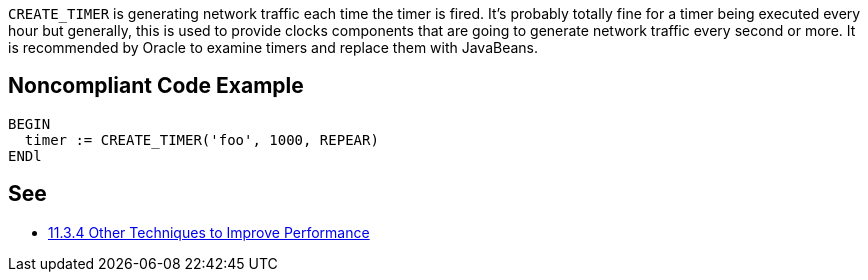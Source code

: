 ``++CREATE_TIMER++`` is generating network traffic each time the timer is fired. It's probably totally fine for a timer being executed every hour but generally, this is used to provide clocks components that are going to generate network traffic every second or more.
It is recommended by Oracle to examine timers and replace them with JavaBeans.


== Noncompliant Code Example

----
BEGIN
  timer := CREATE_TIMER('foo', 1000, REPEAR)
ENDl
----


== See

* https://docs.oracle.com/cd/A97335_02/apps.102/a86202/chap11.htm[11.3.4 Other Techniques to Improve Performance]


